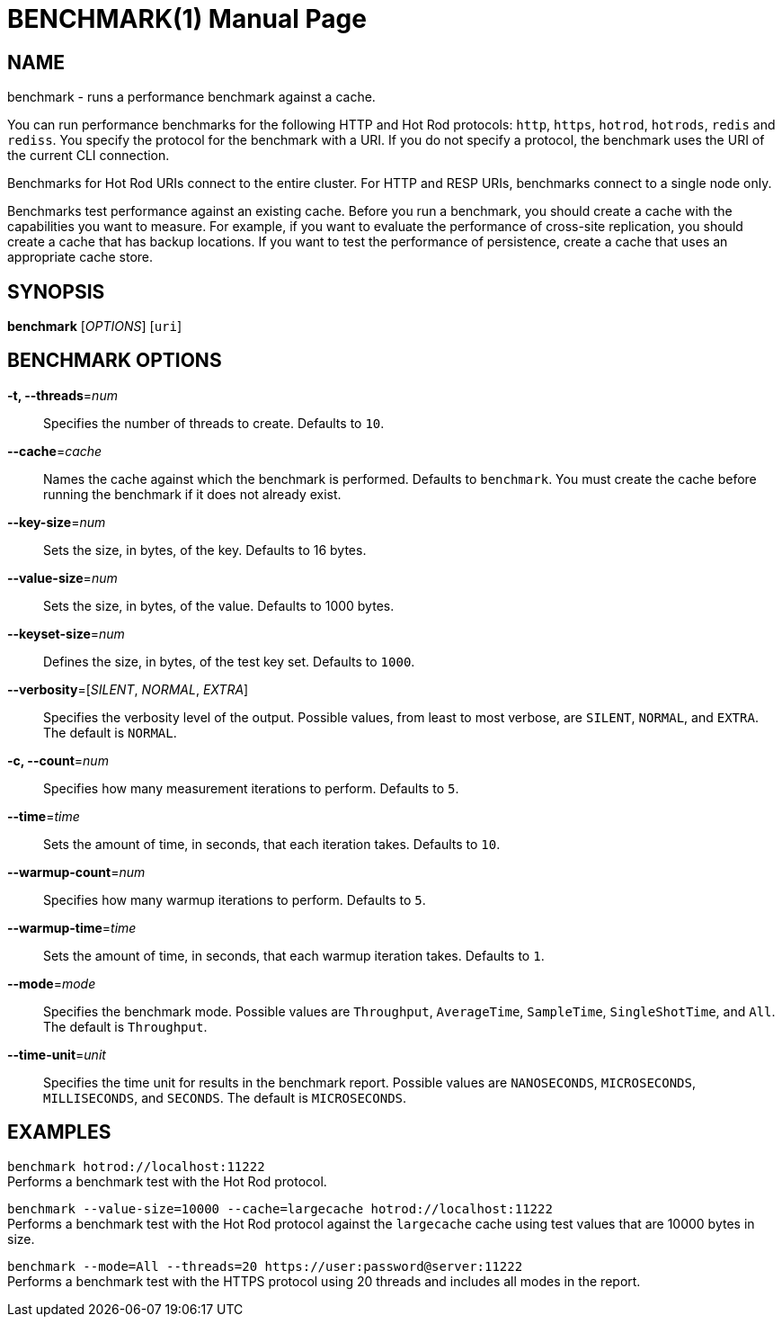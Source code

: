 BENCHMARK(1)
============
:doctype: manpage


NAME
----
benchmark - runs a performance benchmark against a cache.

You can run performance benchmarks for the following HTTP and Hot Rod
protocols: `http`, `https`, `hotrod`, `hotrods`, `redis` and `rediss`. You specify the protocol
for the benchmark with a URI. If you do not specify a protocol, the benchmark
uses the URI of the current CLI connection.

Benchmarks for Hot Rod URIs connect to the entire cluster. For HTTP and RESP URIs,
benchmarks connect to a single node only.

Benchmarks test performance against an existing cache. Before you run a
benchmark, you should create a cache with the capabilities you want to measure.
For example, if you want to evaluate the performance of cross-site replication,
you should create a cache that has backup locations. If you want to test the
performance of persistence, create a cache that uses an appropriate cache store.


SYNOPSIS
--------
*benchmark* ['OPTIONS'] [`uri`]


BENCHMARK OPTIONS
-----------------
*-t, --threads*='num'::
Specifies the number of threads to create. Defaults to `10`.

*--cache*='cache'::
Names the cache against which the benchmark is performed. Defaults to `benchmark`. You must create the cache before running the benchmark if it does not already exist.

*--key-size*='num'::
Sets the size, in bytes, of the key. Defaults to 16 bytes.

*--value-size*='num'::
Sets the size, in bytes, of the value. Defaults to 1000 bytes.

*--keyset-size*='num'::
Defines the size, in bytes, of the test key set. Defaults to `1000`.

*--verbosity*=['SILENT', 'NORMAL', 'EXTRA']::
Specifies the verbosity level of the output. Possible values, from least to most verbose, are `SILENT`, `NORMAL`, and `EXTRA`. The default is `NORMAL`.

*-c, --count*='num'::
Specifies how many measurement iterations to perform. Defaults to `5`.

*--time*='time'::
Sets the amount of time, in seconds, that each iteration takes. Defaults to `10`.

*--warmup-count*='num'::
Specifies how many warmup iterations to perform. Defaults to `5`.

*--warmup-time*='time'::
Sets the amount of time, in seconds, that each warmup iteration takes. Defaults to `1`.

*--mode*='mode'::
Specifies the benchmark mode. Possible values are `Throughput`, `AverageTime`, `SampleTime`, `SingleShotTime`, and `All`. The default is `Throughput`.

*--time-unit*='unit'::
Specifies the time unit for results in the benchmark report. Possible values are `NANOSECONDS`, `MICROSECONDS`, `MILLISECONDS`, and `SECONDS`. The default is `MICROSECONDS`.


EXAMPLES
--------
`benchmark hotrod://localhost:11222` +
Performs a benchmark test with the Hot Rod protocol.

`benchmark --value-size=10000 --cache=largecache hotrod://localhost:11222` +
Performs a benchmark test with the Hot Rod protocol against the `largecache` cache using test values that are 10000 bytes in size.

`benchmark --mode=All --threads=20 https://user:password@server:11222` +
Performs a benchmark test with the HTTPS protocol using 20 threads and includes all modes in the report.
